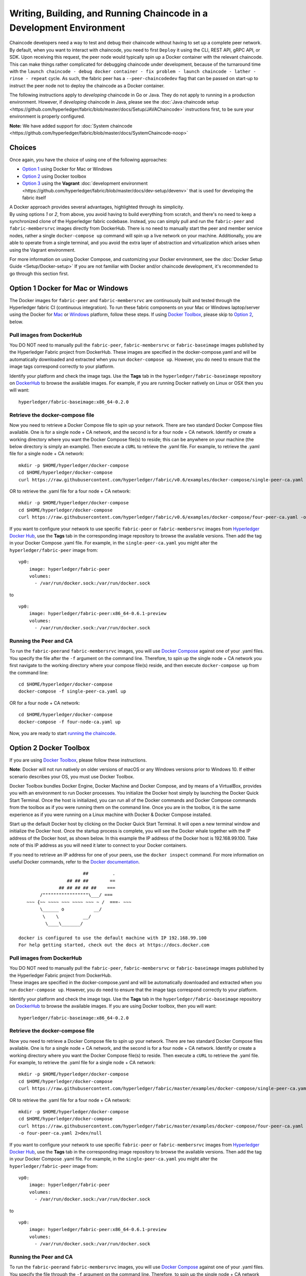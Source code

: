 Writing, Building, and Running Chaincode in a Development Environment
=====================================================================

Chaincode developers need a way to test and debug their chaincode
without having to set up a complete peer network. By default, when you
want to interact with chaincode, you need to first ``Deploy`` it using
the CLI, REST API, gRPC API, or SDK. Upon receiving this request, the
peer node would typically spin up a Docker container with the relevant
chaincode. This can make things rather complicated for debugging
chaincode under development, because of the turnaround time with the
``launch chaincode - debug docker container - fix problem - launch chaincode - lather - rinse - repeat``
cycle. As such, the fabric peer has a ``--peer-chaincodedev`` flag that
can be passed on start-up to instruct the peer node not to deploy the
chaincode as a Docker container.

The following instructions apply to *developing* chaincode in Go or
Java. They do not apply to running in a production environment. However,
if *developing* chaincode in Java, please see the :doc:`Java chaincode
setup <https://github.com/hyperledger/fabric/blob/master/docs/Setup/JAVAChaincode>`
instructions first, to be sure your environment is properly configured.

**Note:** We have added support for :doc:`System
chaincode <https://github.com/hyperledger/fabric/blob/master/docs/SystemChaincode-noop>`

Choices
-------

Once again, you have the choice of using one of the following
approaches:

-  `Option 1 <#option-1-docker-for-mac-or-windows>`__ using Docker for
   Mac or Windows
-  `Option 2 <#option-2-docker-toolbox>`__ using Docker toolbox
-  `Option 3 <#option-3-vagrant-development-environment>`__ using the
   **Vagrant** :doc:`development
   environment <https://github.com/hyperledger/fabric/blob/master/docs/dev-setup/devenv>`
   that is used for developing the fabric itself

| A Docker approach provides several advantages, highlighted through its
  simplicity.
| By using options *1* or *2*, from above, you avoid having to build
  everything from scratch, and there's no need to keep a synchronized
  clone of the Hyperledger fabric codebase. Instead, you can simply pull
  and run the ``fabric-peer`` and ``fabric-membersrvc`` images directly
  from DockerHub. There is no need to manually start the peer and member
  service nodes, rather a single ``docker-compose up`` command will spin
  up a live network on your machine. Additionally, you are able to
  operate from a single terminal, and you avoid the extra layer of
  abstraction and virtualization which arises when using the Vagrant
  environment.

For more information on using Docker Compose, and customizing your
Docker environment, see the :doc:`Docker Setup
Guide <Setup/Docker-setup>` If you are not familiar with Docker
and/or chaincode development, it's recommended to go through this
section first.

Option 1 Docker for Mac or Windows
----------------------------------

The Docker images for ``fabric-peer`` and ``fabric-membersrvc`` are
continuously built and tested through the Hyperledger fabric CI
(continuous integration). To run these fabric components on your Mac or
Windows laptop/server using the Docker for
`Mac <https://docs.docker.com/engine/installation/mac/>`__ or
`Windows <https://docs.docker.com/engine/installation/windows/>`__
platform, follow these steps. If using `Docker
Toolbox <https://docs.docker.com/toolbox/overview/>`__, please skip to
`Option 2 <#option-2-docker-toolbox>`__, below.

Pull images from DockerHub
~~~~~~~~~~~~~~~~~~~~~~~~~~

You DO NOT need to manually pull the ``fabric-peer``,
``fabric-membersrvc`` or ``fabric-baseimage`` images published by the
Hyperledger Fabric project from DockerHub. These images are specified in
the docker-compose.yaml and will be automatically downloaded and
extracted when you run ``docker-compose up``. However, you do need to
ensure that the image tags correspond correctly to your platform.

Identify your platform and check the image tags. Use the **Tags** tab in
the ``hyperledger/fabric-baseimage`` repository on
`DockerHub <https://hub.docker.com/r/hyperledger/fabric-baseimage/tags/>`__
to browse the available images. For example, if you are running Docker
natively on Linux or OSX then you will want:

::

    hyperledger/fabric-baseimage:x86_64-0.2.0

Retrieve the docker-compose file
~~~~~~~~~~~~~~~~~~~~~~~~~~~~~~~~

Now you need to retrieve a Docker Compose file to spin up your network.
There are two standard Docker Compose files available. One is for a
single node + CA network, and the second is for a four node + CA
network. Identify or create a working directory where you want the
Docker Compose file(s) to reside; this can be anywhere on your machine
(the below directory is simply an example). Then execute a ``cURL`` to
retrieve the .yaml file. For example, to retrieve the .yaml file for a
single node + CA network:

::

    mkdir -p $HOME/hyperledger/docker-compose
    cd $HOME/hyperledger/docker-compose
    curl https://raw.githubusercontent.com/hyperledger/fabric/v0.6/examples/docker-compose/single-peer-ca.yaml -o single-peer-ca.yaml 2>/dev/null

OR to retrieve the .yaml file for a four node + CA network:

::

    mkdir -p $HOME/hyperledger/docker-compose
    cd $HOME/hyperledger/docker-compose
    curl https://raw.githubusercontent.com/hyperledger/fabric/v0.6/examples/docker-compose/four-peer-ca.yaml -o four-peer-ca.yaml 2>/dev/null

If you want to configure your network to use specific ``fabric-peer`` or
``fabric-membersrvc`` images from `Hyperledger Docker
Hub <https://hub.docker.com/u/hyperledger/>`__, use the **Tags** tab in
the corresponding image repository to browse the available versions.
Then add the tag in your Docker Compose .yaml file. For example, in the
``single-peer-ca.yaml`` you might alter the ``hyperledger/fabric-peer``
image from:

::

    vp0:
        image: hyperledger/fabric-peer
        volumes:
          - /var/run/docker.sock:/var/run/docker.sock

to

::

    vp0:
        image: hyperledger/fabric-peer:x86_64-0.6.1-preview
        volumes:
          - /var/run/docker.sock:/var/run/docker.sock

Running the Peer and CA
~~~~~~~~~~~~~~~~~~~~~~~

To run the ``fabric-peer``\ and ``fabric-membersrvc`` images, you will
use `Docker Compose <https://docs.docker.com/compose/>`__ against one of
your .yaml files. You specify the file after the ``-f`` argument on the
command line. Therefore, to spin up the single node + CA network you
first navigate to the working directory where your compose file(s)
reside, and then execute ``docker-compose up`` from the command line:

::

    cd $HOME/hyperledger/docker-compose
    docker-compose -f single-peer-ca.yaml up

OR for a four node + CA network:

::

    cd $HOME/hyperledger/docker-compose
    docker-compose -f four-node-ca.yaml up

Now, you are ready to start `running the
chaincode <#running-the-chaincode>`__.

Option 2 Docker Toolbox
-----------------------

If you are using `Docker
Toolbox <https://docs.docker.com/toolbox/overview/>`__, please follow
these instructions.

**Note**: Docker will not run natively on older versions of macOS or any
Windows versions prior to Windows 10. If either scenario describes your
OS, you must use Docker Toolbox.

Docker Toolbox bundles Docker Engine, Docker Machine and Docker Compose,
and by means of a VirtualBox, provides you with an environment to run
Docker processes. You initialize the Docker host simply by launching the
Docker Quick Start Terminal. Once the host is initialized, you can run
all of the Docker commands and Docker Compose commands from the toolbox
as if you were running them on the command line. Once you are in the
toolbox, it is the same experience as if you were running on a Linux
machine with Docker & Docker Compose installed.

Start up the default Docker host by clicking on the Docker Quick Start
Terminal. It will open a new terminal window and initialize the Docker
host. Once the startup process is complete, you will see the Docker
whale together with the IP address of the Docker host, as shown below.
In this example the IP address of the Docker host is 192.168.99.100.
Take note of this IP address as you will need it later to connect to
your Docker containers.

If you need to retrieve an IP address for one of your peers, use the
``docker inspect`` command. For more information on useful Docker
commands, refer to the `Docker
documentation <https://docs.docker.com>`__.

::

                            ##         .
                      ## ## ##        ==
                   ## ## ## ## ##    ===
            /"""""""""""""""""\___/ ===
       ~~~ {~~ ~~~~ ~~~ ~~~~ ~~~ ~ /  ===- ~~~
            \______ o           __/
             \    \         __/
              \____\_______/

    docker is configured to use the default machine with IP 192.168.99.100
    For help getting started, check out the docs at https://docs.docker.com

Pull images from DockerHub
~~~~~~~~~~~~~~~~~~~~~~~~~~

| You DO NOT need to manually pull the ``fabric-peer``,
  ``fabric-membersrvc`` or ``fabric-baseimage`` images published by the
  Hyperledger Fabric project from DockerHub.
| These images are specified in the docker-compose.yaml and will be
  automatically downloaded and extracted when you run
  ``docker-compose up``. However, you do need to ensure that the image
  tags correspond correctly to your platform.

Identify your platform and check the image tags. Use the **Tags** tab in
the ``hyperledger/fabric-baseimage`` repository on
`DockerHub <https://hub.docker.com/r/hyperledger/fabric-baseimage/tags/>`__
to browse the available images. If you are using Docker toolbox, then
you will want:

::

    hyperledger/fabric-baseimage:x86_64-0.2.0

Retrieve the docker-compose file
~~~~~~~~~~~~~~~~~~~~~~~~~~~~~~~~

Now you need to retrieve a Docker Compose file to spin up your network.
There are two standard Docker Compose files available. One is for a
single node + CA network, and the second is for a four node + CA
network. Identify or create a working directory where you want the
Docker Compose file(s) to reside. Then execute a ``cURL`` to retrieve
the .yaml file. For example, to retrieve the .yaml file for a single
node + CA network:

::

    mkdir -p $HOME/hyperledger/docker-compose
    cd $HOME/hyperledger/docker-compose
    curl https://raw.githubusercontent.com/hyperledger/fabric/master/examples/docker-compose/single-peer-ca.yaml -o single-peer-ca.yaml 2>/dev/null

OR to retrieve the .yaml file for a four node + CA network:

::

    mkdir -p $HOME/hyperledger/docker-compose
    cd $HOME/hyperledger/docker-compose
    curl https://raw.githubusercontent.com/hyperledger/fabric/master/examples/docker-compose/four-peer-ca.yaml
    -o four-peer-ca.yaml 2>dev/null

If you want to configure your network to use specific ``fabric-peer`` or
``fabric-membersrvc`` images from `Hyperledger Docker
Hub <https://hub.docker.com/u/hyperledger/>`__, use the **Tags** tab in
the corresponding image repository to browse the available versions.
Then add the tag in your Docker Compose .yaml file. For example, in the
``single-peer-ca.yaml`` you might alter the ``hyperledger/fabric-peer``
image from:

::

    vp0:
        image: hyperledger/fabric-peer
        volumes:
          - /var/run/docker.sock:/var/run/docker.sock

to

::

    vp0:
        image: hyperledger/fabric-peer:x86_64-0.6.1-preview
        volumes:
          - /var/run/docker.sock:/var/run/docker.sock

Running the Peer and CA
~~~~~~~~~~~~~~~~~~~~~~~

To run the ``fabric-peer``\ and ``fabric-membersrvc`` images, you will
use `Docker Compose <https://docs.docker.com/compose/>`__ against one of
your .yaml files. You specify the file through the ``-f`` argument on
the command line. Therefore, to spin up the single node + CA network you
first navigate to the working directory where your compose file(s)
reside, and then execute ``docker-compose up`` from the command line:

::

    cd $HOME/hyperledger/docker-compose
    docker-compose -f single-peer-ca.yaml up

OR for a four node + CA network:

::

    cd $HOME/hyperledger/docker-compose
    docker-compose -f four-node-ca.yaml up

Now, you are ready to start `running the
chaincode <#running-the-chaincode>`__.

Option 3 Vagrant development environment
----------------------------------------

You will need multiple terminal windows - essentially one for each
component. One runs the validating peer; another runs the chaincode; the
third runs the CLI or REST API commands to execute transactions.
Finally, when running with security enabled, an additional fourth window
is required to run the **Certificate Authority (CA)** server. Detailed
instructions are provided in the sections below.

| **Note**: Using the Vagrant environment results in a more complicated
  scenario due to an extra layer of virtualization and the need for
  multiple terminals.
| Running Docker natively or using Docker Toolbox are the recommended
  approaches.

Security Setup (optional)
~~~~~~~~~~~~~~~~~~~~~~~~~

From the ``devenv`` subdirectory of your fabric workspace environment,
``ssh`` into Vagrant:

::

    cd $GOPATH/src/github.com/hyperledger/fabric/devenv
    vagrant ssh

To set up the local development environment with security enabled, you
must first build and run the **Certificate Authority (CA)** server:

::

    cd $GOPATH/src/github.com/hyperledger/fabric
    make membersrvc && membersrvc

Running the above commands builds and runs the CA server with the
default setup, which is defined in the
`membersrvc.yaml <https://github.com/hyperledger/fabric/blob/master/membersrvc/membersrvc.yaml>`__
configuration file. The default configuration includes multiple users
who are already registered with the CA; these users are listed in the
``eca.users`` section of the configuration file. To register additional
users with the CA for testing, modify the ``eca.users`` section of the
`membersrvc.yaml <https://github.com/hyperledger/fabric/blob/master/membersrvc/membersrvc.yaml>`__
file to include additional ``enrollmentID`` and ``enrollmentPW`` pairs.
Note the integer that precedes the ``enrollmentPW``. That integer
indicates the role of the user, where 1 = client, 2 = non-validating
peer, 4 = validating peer, and 8 = auditor.

Running the validating peer
~~~~~~~~~~~~~~~~~~~~~~~~~~~

**Note:** To run with security enabled, first modify the
`core.yaml <https://github.com/hyperledger/fabric/blob/master/peer/core.yaml>`__
configuration file to set the ``security.enabled`` value to ``true``
before building the peer executable. Alternatively, you can enable
security by running the peer with the following environment variable:
``CORE_SECURITY_ENABLED=true``. To enable privacy and confidentiality of
transactions (which requires security to also be enabled), modify the
`core.yaml <https://github.com/hyperledger/fabric/blob/master/peer/core.yaml>`__
configuration file to set the ``security.privacy`` value to ``true`` as
well. Alternatively, you can enable privacy by running the peer with the
following environment variable: ``CORE_SECURITY_PRIVACY=true``. If you
are enabling security and privacy on the peer process with environment
variables, it is important to include these environment variables in the
command when executing all subsequent peer operations (e.g. deploy,
invoke, or query).

In a **new** terminal window, from the ``devenv`` subdirectory of your
fabric workspace environment, ``ssh`` into Vagrant:

::

    cd $GOPATH/src/github.com/hyperledger/fabric/devenv
    vagrant ssh

Build and run the peer process to enable security and privacy after
setting ``security.enabled`` and ``security.privacy`` settings to
``true``.

::

    cd $GOPATH/src/github.com/hyperledger/fabric
    make peer
    peer node start --peer-chaincodedev

Alternatively, rather than tweaking the ``core.yaml`` and rebuilding,
you can enable security and privacy on the peer with environment
variables:

::

    CORE_SECURITY_ENABLED=true CORE_SECURITY_PRIVACY=true peer node start --peer-chaincodedev

Now, you are ready to start `running the
chaincode <#running-the-chaincode>`__.

Running the chaincode
---------------------

Docker or Docker Toolbox
~~~~~~~~~~~~~~~~~~~~~~~~

Start a **new** terminal window. If you ran spun up your Docker
containers in detached mode - ``docker-compose up -d`` - you can remain
in the same terminal.

If you are using either `Option
1 <#option-1-docker-for-mac-or-windows>`__ or `Option
2 <#option-2-docker-toolbox>`__, you'll need to download the sample
chaincode. The chaincode project must be placed somewhere under the
``src`` directory in your local ``$GOPATH`` as shown below.

::

    mkdir -p $GOPATH/src/github.com/chaincode_example02/
    cd $GOPATH/src/github.com/chaincode_example02
    curl GET https://raw.githubusercontent.com/hyperledger/fabric/master/examples/chaincode/go/chaincode_example02/chaincode_example02.go > chaincode_example02.go

Next, you'll need to clone the Hyperledger fabric to your local $GOPATH,
so that you can build your chaincode. **Note:** this is a temporary
stop-gap until we can provide an independent package for the chaincode
shim.

::

    mkdir -p $GOPATH/src/github.com/hyperledger
    cd $GOPATH/src/github.com/hyperledger
    git clone http://gerrit.hyperledger.org/r/fabric

Now, you should be able to build your chaincode.

::

    cd $GOPATH/src/github.com/chaincode_example02
    go build

When you are ready to start creating your own Go chaincode, create a new
subdirectory under $GOPATH/src. You can copy the
**chaincode\_example02** file to the new directory and modify it.

Vagrant
~~~~~~~

Start a **new** terminal window.

If you are using `Option
3 <#option-3-vagrant-development-environment>`__, you'll need to ``ssh``
to Vagrant.

::

    cd $GOPATH/src/github.com/hyperledger/fabric/devenv
    vagrant ssh

Next, we'll build the **chaincode\_example02** code, which is provided
in the Hyperledger fabric source code repository. If you are using
`Option 3 <#option-3-vagrant-development-environment>`__, then you can
do this from your clone of the fabric repository.

::

    cd $GOPATH/src/github.com/hyperledger/fabric/examples/chaincode/go/chaincode_example02
    go build

Starting and registering the chaincode
~~~~~~~~~~~~~~~~~~~~~~~~~~~~~~~~~~~~~~

Run the following chaincode command to start and register the chaincode
with the validating peer:

::

    CORE_CHAINCODE_ID_NAME=mycc CORE_PEER_ADDRESS=0.0.0.0:7051 ./chaincode_example02

The chaincode console will display the message "Received REGISTERED,
ready for invocations", which indicates that the chaincode is ready to
receive requests. Follow the steps below to send a chaincode deploy,
invoke or query transaction. If the "Received REGISTERED" message is not
displayed, then an error has occurred during the deployment; revisit the
previous steps to resolve the issue.

| **Note**: These instructions relate to writing, building, and running
  chaincode in "development" mode. This means that if you are using
  Docker, you will not see additional Docker containers after you have
  deployed your chaincode. Rather, the chaincode is directly registered
  with the peer as outlined in the above command.
| See the :doc:`Docker Setup Guide <Setup/Docker-setup>`

Running the CLI or REST API
---------------------------

-  `chaincode deploy via CLI and
   REST <#chaincode-deploy-via-cli-and-rest>`__
-  `chaincode invoke via CLI and
   REST <#chaincode-invoke-via-cli-and-rest>`__
-  `chaincode query via CLI and
   REST <#chaincode-query-via-cli-and-rest>`__

If you were running with security enabled, see `Removing temporary files
when security is
enabled <#removing-temporary-files-when-security-is-enabled>`__ to learn
how to clean up the temporary files.

See the `logging
control <https://github.com/hyperledger/fabric/blob/master/docs/Setup/logging-control.md>`__
reference for information on controllinglogging output from the ``peer``
and chaincodes.

Terminal 3 (CLI or REST API)
~~~~~~~~~~~~~~~~~~~~~~~~~~~~

**Note on REST API port**
^^^^^^^^^^^^^^^^^^^^^^^^^

The default REST interface port is ``7050``. It can be configured in
`core.yaml <https://github.com/hyperledger/fabric/blob/master/peer/core.yaml>`__
using the ``rest.address`` property. If using Vagrant, the REST port
mapping is defined in
`Vagrantfile <https://github.com/hyperledger/fabric/blob/master/devenv/Vagrantfile>`__.

**Note on security functionality**
^^^^^^^^^^^^^^^^^^^^^^^^^^^^^^^^^^

Current security implementation assumes that end user authentication
takes place at the application layer and is not handled by the fabric.
Authentication may be performed through any means considered appropriate
for the target application. Upon successful user authentication, the
application will perform user registration with the CA exactly once. If
registration is attempted a second time for the same user, an error will
result. During registration, the application sends a request to the
certificate authority to verify the user registration and if successful,
the CA responds with the user certificates and keys. The enrollment and
transaction certificates received from the CA will be stored locally
inside ``/var/hyperledger/production/crypto/client/`` directory. This
directory resides on a specific peer node which allows the user to
transact only through this specific peer while using the stored crypto
material. If the end user needs to perform transactions through more
then one peer node, the application is responsible for replicating the
crypto material to other peer nodes. This is necessary as registering a
given user with the CA a second time will fail.

With security enabled, the CLI commands and REST payloads must be
modified to include the ``enrollmentID`` of a registered user who is
logged in; otherwise an error will result. A registered user can be
logged in through the CLI or the REST API by following the instructions
below. To log in through the CLI, issue the following commands, where
``username`` is one of the ``enrollmentID`` values listed in the
``eca.users`` section of the
`membersrvc.yaml <https://github.com/hyperledger/fabric/blob/master/membersrvc/membersrvc.yaml>`__
file.

From your command line terminal, move to the ``devenv`` subdirectory of
your workspace environment. Log into a Vagrant terminal by executing the
following command:

::

        vagrant ssh

Register the user though the CLI, substituting for ``<username>``
appropriately:

::

        cd $GOPATH/src/github.com/hyperledger/fabric/peer
        peer network login <username>

The command will prompt for a password, which must match the
``enrollmentPW`` listed for the target user in the ``eca.users`` section
of the
`membersrvc.yaml <https://github.com/hyperledger/fabric/blob/master/membersrvc/membersrvc.yaml>`__
file. If the password entered does not match the ``enrollmentPW``, an
error will result.

To log in through the REST API, send a POST request to the
``/registrar`` endpoint, containing the ``enrollmentID`` and
``enrollmentPW`` listed in the ``eca.users`` section of the
`membersrvc.yaml <https://github.com/hyperledger/fabric/blob/master/membersrvc/membersrvc.yaml>`__
file.

**REST Request:**

::

    POST localhost:7050/registrar

    {
      "enrollId": "jim",
      "enrollSecret": "6avZQLwcUe9b"
    }

**REST Response:**

::

    200 OK
    {
        "OK": "Login successful for user 'jim'."
    }

chaincode deploy via CLI and REST
^^^^^^^^^^^^^^^^^^^^^^^^^^^^^^^^^

First, send a chaincode deploy transaction, only once, to the validating
peer. The CLI connects to the validating peer using the properties
defined in the core.yaml file. **Note:** The deploy transaction
typically requires a ``path`` parameter to locate, build, and deploy the
chaincode. However, because these instructions are specific to local
development mode and the chaincode is deployed manually, the ``name``
parameter is used instead.

::

    peer chaincode deploy -n mycc -c '{Args": ["init", "a","100", "b", "200"]}'

Alternatively, you can run the chaincode deploy transaction through the
REST API.

**REST Request:**

::

    POST <host:port>/chaincode

    {
      "jsonrpc": "2.0",
      "method": "deploy",
      "params": {
        "type": 1,
        "chaincodeID":{
            "name": "mycc"
        },
        "ctorMsg": {
            "args":["init", "a", "100", "b", "200"]
        }
      },
      "id": 1
    }

**REST Response:**

::

    {
        "jsonrpc": "2.0",
        "result": {
            "status": "OK",
            "message": "mycc"
        },
        "id": 1
    }

**Note:** When security is enabled, modify the CLI command and the REST
API payload to pass the ``enrollmentID`` of a logged in user. To log in
a registered user through the CLI or the REST API, follow the
instructions in the `note on security
functionality <#note-on-security-functionality>`__. On the CLI, the
``enrollmentID`` is passed with the ``-u`` parameter; in the REST API,
the ``enrollmentID`` is passed with the ``secureContext`` element. If
you are enabling security and privacy on the peer process with
environment variables, it is important to include these environment
variables in the command when executing all subsequent peer operations
(e.g. deploy, invoke, or query).

::

      CORE_SECURITY_ENABLED=true CORE_SECURITY_PRIVACY=true peer chaincode deploy -u
      jim -n mycc -c '{"Args": ["init", "a","100", "b", "200"]}'

**REST Request:**

::

    POST <host:port>/chaincode

    {
      "jsonrpc": "2.0",
      "method": "deploy",
      "params": {
        "type": 1,
        "chaincodeID":{
            "name": "mycc"
        },
        "ctorMsg": {
            "args":["init", "a", "100", "b", "200"]
        },
        "secureContext": "jim"
      },
      "id": 1
    }

The deploy transaction initializes the chaincode by executing a target
initializing function. Though the example shows "init", the name could
be arbitrarily chosen by the chaincode developer. You should see the
following output in the chaincode window:

::

        <TIMESTAMP_SIGNATURE> Received INIT(uuid:005dea42-d57f-4983-803e-3232e551bf61),
      initializing chaincode Aval = 100, Bval = 200

Chaincode invoke via CLI and REST
^^^^^^^^^^^^^^^^^^^^^^^^^^^^^^^^^

Run the chaincode invoking transaction on the CLI as many times as
desired. The ``-n`` argument should match the value provided in the
chaincode window (started in Vagrant terminal 2):

::

        peer chaincode invoke -l golang -n mycc -c '{Args": ["invoke", "a", "b", "10"]}'

Alternatively, run the chaincode invoking transaction through the REST
API.

**REST Request:**

::

    POST <host:port>/chaincode

    {
      "jsonrpc": "2.0",
      "method": "invoke",
      "params": {
          "type": 1,
          "chaincodeID":{
              "name":"mycc"
          },
          "ctorMsg": {
             "args":["invoke", "a", "b", "10"]
          }
      },
      "id": 3
    }

**REST Response:**

::

    {
        "jsonrpc": "2.0",
        "result": {
            "status": "OK",
            "message": "5a4540e5-902b-422d-a6ab-e70ab36a2e6d"
        },
        "id": 3
    }

**Note:** When security is enabled, modify the CLI command and REST API
payload to pass the ``enrollmentID`` of a logged in user. To log in a
registered user through the CLI or the REST API, follow the instructions
in the `note on security
functionality <#note-on-security-functionality>`__. On the CLI, the
``enrollmentID`` is passed with the ``-u`` parameter; in the REST API,
the ``enrollmentID`` is passed with the ``secureContext`` element. If
you are enabling security and privacy on the peer process with
environment variables, it is important to include these environment
variables in the command when executing all subsequent peer operations
(e.g. deploy, invoke, or query).

::

          CORE_SECURITY_ENABLED=true CORE_SECURITY_PRIVACY=true peer chaincode invoke
        -u jim -l golang -n mycc -c '{"Function": "invoke", "Args": ["a", "b", "10"]}'

**REST Request:**

::

    POST <host:port>/chaincode

    {
      "jsonrpc": "2.0",
      "method": "invoke",
      "params": {
          "type": 1,
          "chaincodeID":{
              "name":"mycc"
          },
          "ctorMsg": {
             "args":["invoke", "a", "b", "10"]
          },
          "secureContext": "jim"
      },
      "id": 3
    }

The invoking transaction runs the specified chaincode function name
"invoke" with the arguments. This transaction transfers 10 units from A
to B. You should see the following output in the chaincode window:

::

        <TIMESTAMP_SIGNATURE> Received RESPONSE. Payload 200,
      Uuid 075d72a4-4d1f-4a1d-a735-4f6f60d597a9 Aval = 90, Bval = 210

Chaincode query via CLI and REST
^^^^^^^^^^^^^^^^^^^^^^^^^^^^^^^^

Run a query on the chaincode to retrieve the desired values. The ``-n``
argument should match the value provided in the chaincode window
(started in Vagrant terminal 2):

::

        peer chaincode query -l golang -n mycc -c '{"Args": ["query", "b"]}'

The response should be similar to the following:

::

        {"Name":"b","Amount":"210"}

If a name other than "a" or "b" is provided in a query sent to
``chaincode_example02``, you should see an error response similar to the
following:

::

        {"Error":"Nil amount for c"}

Alternatively, run the chaincode query transaction through the REST API.

**REST Request:**

::

    POST <host:port>/chaincode

    {
      "jsonrpc": "2.0",
      "method": "query",
      "params": {
          "type": 1,
          "chaincodeID":{
              "name":"mycc"
          },
          "ctorMsg": {
             "args":["query", "a"]
          }
      },
      "id": 5
    }

**REST Response:**

::

    {
        "jsonrpc": "2.0",
        "result": {
            "status": "OK",
            "message": "90"
        },
        "id": 5
    }

**Note:** When security is enabled, modify the CLI command and REST API
payload to pass the ``enrollmentID`` of a logged in user. To log in a
registered user through the CLI or the REST API, follow the instructions
in the `note on security
functionality <#note-on-security-functionality>`__. On the CLI, the
``enrollmentID`` is passed with the ``-u`` parameter; in the REST API,
the ``enrollmentID`` is passed with the ``secureContext`` element. If
you are enabling security and privacy on the peer process with
environment variables, it is important to include these environment
variables in the command when executing all subsequent peer operations
(e.g. deploy, invoke, or query).

::

          CORE_SECURITY_ENABLED=true CORE_SECURITY_PRIVACY=true peer chaincode query
        -u jim -l golang -n mycc -c '{Args": ["query", "b"]}'

**REST Request:**

::

    POST <host:port>/chaincode

    {
      "jsonrpc": "2.0",
      "method": "query",
      "params": {
          "type": 1,
          "chaincodeID":{
              "name":"mycc"
          },
          "ctorMsg": {
             "args":["query", "a"]
          },
          "secureContext": "jim"
      },
      "id": 5
    }

Removing temporary files when security is enabled
^^^^^^^^^^^^^^^^^^^^^^^^^^^^^^^^^^^^^^^^^^^^^^^^^

**Note:** this step applies **ONLY** if you were using Option 1 above.
For Option 2 or 3, the cleanup is handled by Docker.

After the completion of a chaincode test with security enabled, remove
the temporary files that were created by the CA server process. To
remove the client enrollment certificate, enrollment key, transaction
certificate chain, etc., run the following commands. Note, that you must
run these commands if you want to register a user who has already been
registered previously.

From your command line terminal, ``ssh`` into Vagrant:

::

    cd $GOPATH/src/github.com/hyperledger/fabric/devenv
    vagrant ssh

And then run:

::

    rm -rf /var/hyperledger/production
